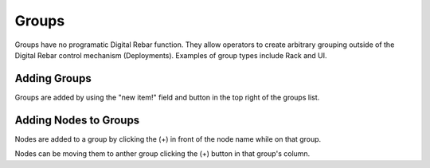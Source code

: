 Groups
======

Groups have no programatic Digital Rebar function.  They allow operators to create arbitrary grouping outside of the Digital Rebar control mechanism (Deployments).  Examples of group types include Rack and UI.

Adding Groups
-------------

Groups are added by using the "new item!" field and button in the top right of the groups list.

.. image:: /images/screens/dr_groups_all.png

Adding Nodes to Groups
----------------------

Nodes are added to a group by clicking the (+) in front of the node name while on that group.

.. image:: /images/screens/dr_groups_add.png

Nodes can be moving them to anther group clicking the (+) button in that group's column.
